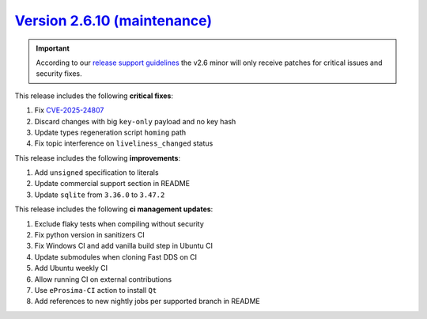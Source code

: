 `Version 2.6.10 (maintenance) <https://fast-dds.docs.eprosima.com/en/v2.6.10/index.html>`_
^^^^^^^^^^^^^^^^^^^^^^^^^^^^^^^^^^^^^^^^^^^^^^^^^^^^^^^^^^^^^^^^^^^^^^^^^^^^^^^^^^^^^^^^^^

.. important::
  According to our
  `release support guidelines <https://github.com/eProsima/Fast-DDS/blob/master/RELEASE_SUPPORT.md>`_
  the v2.6 minor will only receive patches for critical issues and security fixes.

This release includes the following **critical fixes**:

#. Fix `CVE-2025-24807 <https://www.cve.org/CVERecord?id=CVE-2025-24807>`_
#. Discard changes with big ``key-only`` payload and no key hash
#. Update types regeneration script ``homing`` path
#. Fix topic interference on ``liveliness_changed`` status

This release includes the following **improvements**:

#. Add ``unsigned`` specification to literals
#. Update commercial support section in README
#. Update ``sqlite`` from ``3.36.0`` to ``3.47.2``

This release includes the following **ci management updates**:

#. Exclude flaky tests when compiling without security
#. Fix python version in sanitizers CI
#. Fix Windows CI and add vanilla build step in Ubuntu CI
#. Update submodules when cloning Fast DDS on CI
#. Add Ubuntu weekly CI
#. Allow running CI on external contributions
#. Use ``eProsima-CI`` action to install ``Qt``
#. Add references to new nightly jobs per supported branch in README
